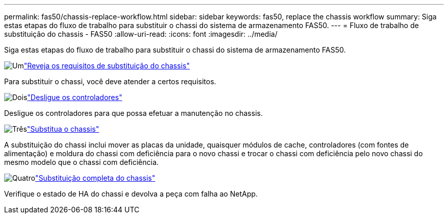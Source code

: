 ---
permalink: fas50/chassis-replace-workflow.html 
sidebar: sidebar 
keywords: fas50, replace the chassis workflow 
summary: Siga estas etapas do fluxo de trabalho para substituir o chassi do sistema de armazenamento FAS50. 
---
= Fluxo de trabalho de substituição do chassis - FAS50
:allow-uri-read: 
:icons: font
:imagesdir: ../media/


[role="lead"]
Siga estas etapas do fluxo de trabalho para substituir o chassi do sistema de armazenamento FAS50.

.image:https://raw.githubusercontent.com/NetAppDocs/common/main/media/number-1.png["Um"]link:chassis-replace-requirements.html["Reveja os requisitos de substituição do chassis"]
[role="quick-margin-para"]
Para substituir o chassi, você deve atender a certos requisitos.

.image:https://raw.githubusercontent.com/NetAppDocs/common/main/media/number-2.png["Dois"]link:chassis-replace-shutdown.html["Desligue os controladores"]
[role="quick-margin-para"]
Desligue os controladores para que possa efetuar a manutenção no chassis.

.image:https://raw.githubusercontent.com/NetAppDocs/common/main/media/number-3.png["Três"]link:chassis-replace-move-hardware.html["Substitua o chassis"]
[role="quick-margin-para"]
A substituição do chassi inclui mover as placas da unidade, quaisquer módulos de cache, controladores (com fontes de alimentação) e moldura do chassi com deficiência para o novo chassi e trocar o chassi com deficiência pelo novo chassi do mesmo modelo que o chassi com deficiência.

.image:https://raw.githubusercontent.com/NetAppDocs/common/main/media/number-4.png["Quatro"]link:chassis-replace-complete-system-restore-rma.html["Substituição completa do chassis"]
[role="quick-margin-para"]
Verifique o estado de HA do chassi e devolva a peça com falha ao NetApp.
